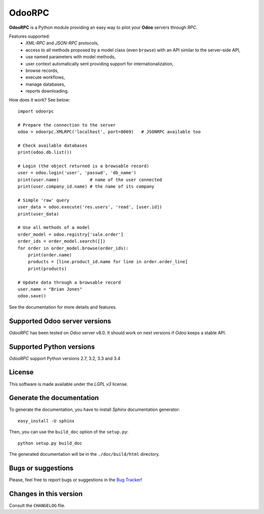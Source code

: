=======
OdooRPC
=======

**OdooRPC** is a Python module providing an easy way to
pilot your **Odoo** servers through `RPC`.

Features supported:
    - `XML-RPC` and `JSON-RPC` protocols,
    - access to all methods proposed by a model class
      (even ``browse``) with an API similar to the server-side API,
    - use named parameters with model methods,
    - user context automatically sent providing support for
      internationalization,
    - browse records,
    - execute workflows,
    - manage databases,
    - reports downloading.

How does it work? See below::

    import odoorpc

    # Prepare the connection to the server
    odoo = odoorpc.XMLRPC('localhost', port=8069)   # JSONRPC available too

    # Check available databases
    print(odoo.db.list())

    # Login (the object returned is a browsable record)
    user = odoo.login('user', 'passwd', 'db_name')
    print(user.name)            # name of the user connected
    print(user.company_id.name) # the name of its company

    # Simple 'raw' query
    user_data = odoo.execute('res.users', 'read', [user.id])
    print(user_data)

    # Use all methods of a model
    order_model = odoo.registry['sale.order']
    order_ids = order_model.search([])
    for order in order_model.browse(order_ids):
        print(order.name)
        products = [line.product_id.name for line in order.order_line]
        print(products)

    # Update data through a browsable record
    user.name = "Brian Jones"
    odoo.save()

See the documentation for more details and features.

Supported Odoo server versions
------------------------------

`OdooRPC` has been tested on `Odoo` server v8.0.
It should work on next versions if `Odoo` keeps a stable API.

Supported Python versions
-------------------------

`OdooRPC` support Python versions 2.7, 3.2, 3.3 and 3.4

License
-------

This software is made available under the `LGPL v3` license.

Generate the documentation
--------------------------

To generate the documentation, you have to install `Sphinx` documentation
generator::

    easy_install -U sphinx

Then, you can use the ``build_doc`` option of the ``setup.py``::

    python setup.py build_doc

The generated documentation will be in the ``./doc/build/html`` directory.

Bugs or suggestions
-------------------

Please, feel free to report bugs or suggestions in the `Bug Tracker
<TODO>`_!

Changes in this version
-----------------------

Consult the ``CHANGELOG`` file.
